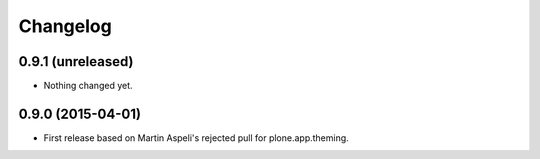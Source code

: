 Changelog
=========

0.9.1 (unreleased)
------------------

- Nothing changed yet.


0.9.0 (2015-04-01)
------------------

- First release based on Martin Aspeli's rejected pull for plone.app.theming.
